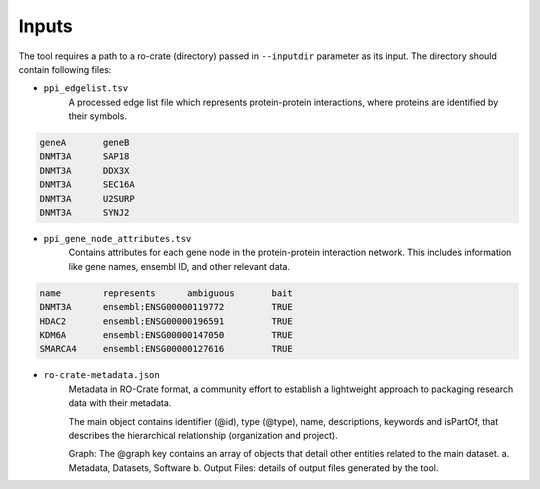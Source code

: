 =======
Inputs
=======

The tool requires a path to a ro-crate (directory) passed in ``--inputdir`` parameter as its input.
The directory should contain following files:

- ``ppi_edgelist.tsv``
    A processed edge list file which represents protein-protein interactions, where proteins are identified by their symbols.

.. code-block::

    geneA	geneB
    DNMT3A	SAP18
    DNMT3A	DDX3X
    DNMT3A	SEC16A
    DNMT3A	U2SURP
    DNMT3A	SYNJ2

- ``ppi_gene_node_attributes.tsv``
    Contains attributes for each gene node in the protein-protein interaction network. This includes information like gene names, ensembl ID, and other relevant data.

.. code-block::

    name	represents	ambiguous	bait
    DNMT3A	ensembl:ENSG00000119772		TRUE
    HDAC2	ensembl:ENSG00000196591		TRUE
    KDM6A	ensembl:ENSG00000147050		TRUE
    SMARCA4	ensembl:ENSG00000127616		TRUE

- ``ro-crate-metadata.json``
    Metadata in RO-Crate format, a community effort to establish a lightweight approach to packaging research data with their metadata.

    The main object contains identifier (@id), type (@type), name, descriptions, keywords and isPartOf, that describes the hierarchical relationship (organization and project).

    Graph: The @graph key contains an array of objects that detail other entities related to the main dataset.
    a. Metadata, Datasets, Software
    b. Output Files: details of output files generated by the tool.

